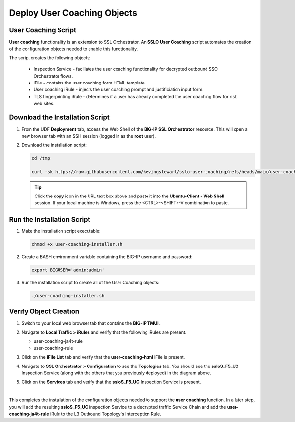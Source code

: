 Deploy User Coaching Objects
================================================================================

User Coaching Script
--------------------------------------------------------------------------------

**User coaching** functionality is an extension to SSL Orchestrator. An **SSLO User Coaching** script automates the creation of the configuration objects needed to enable this functionality.

The script creates the following objects:

   - Inspection Service - faciliates the user coaching functionality for decrypted outbound SSO Orchestrator flows.
   - iFile - contains the user coaching form HTML template
   - User coaching iRule - injects the user coaching prompt and justificiation input form.
   - TLS fingerprinting iRule - determines if a user has already completed the user coaching flow for risk web sites.


Download the Installation Script
--------------------------------------------------------------------------------

#. From the UDF **Deployment** tab, access the Web Shell of the **BIG-IP SSL Orchestrator** resource. This will open a new browser tab with an SSH session (logged in as the **root** user).

   .. image:: images/udf-sslo-webshell-1.png
      :align: left


#. Download the installation script:

   .. code-block:: text

      cd /tmp

      curl -sk https://raw.githubusercontent.com/kevingstewart/sslo-user-coaching/refs/heads/main/user-coaching-installer.sh -o user-coaching-installer.sh


   .. tip::

      Click the **copy** icon in the URL text box above and paste it into the **Ubuntu-Client - Web Shell** session. If your local machine is Windows, press the <CTRL>-<SHIFT>-V combination to paste.



Run the Installation Script
--------------------------------------------------------------------------------

#. Make the installation script executable:

   .. code-block:: text

      chmod +x user-coaching-installer.sh


#. Create a BASH environment variable containing the BIG-IP username and password:

   .. code-block:: text

      export BIGUSER='admin:admin'


#. Run the installation script to create all of the User Coaching objects:


   .. code-block:: text

      ./user-coaching-installer.sh


   .. image:: images/udf-sslo-webshell-2.png
      :align: left



Verify Object Creation
--------------------------------------------------------------------------------

#. Switch to your local web browser tab that contains the **BIG-IP TMUI**.


#. Navigate to **Local Traffic > iRules** and verify that the following iRules are present.

   - user-coaching-ja4t-rule
   - user-coaching-rule

   .. image:: images/uc-install-verify-1.png
      :align: left


#. Click on the **iFile List** tab and verify that the **user-coaching-html** iFile is present.

   .. image:: images/uc-install-verify-2.png
      :align: left


#. Navigate to **SSL Orchestrator > Configuration** to see the **Topologies** tab. You should see the **ssloS_F5_UC** Inspection Service (along with the others that you previously deployed) in the diagram above.

#. Click on the **Services** tab and verify that the **ssloS_F5_UC** Inspection Service is present.

   .. image:: images/uc-install-verify-3.png
      :align: left

|


This completes the installation of the configuration objects needed to support the **user coaching** function. In a later step, you will add the resulting **ssloS_F5_UC** inspection Service to a decrypted traffic Service Chain and add the **user-coaching-ja4t-rule** iRule to the L3 Outbound Topology's Interception Rule.

